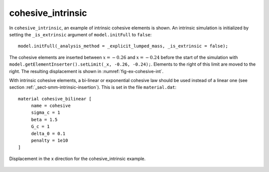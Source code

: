 cohesive_intrinsic
''''''''''''''''''

In ``cohesive_intrinsic``, an example of intrinsic cohesive elements is shown. 
An intrinsic simulation is initialized by setting the ``_is_extrinsic`` argument of ``model.initFull`` to ``false``::
    
    model.initFull(_analysis_method = _explicit_lumped_mass, _is_extrinsic = false);

The cohesive elements are inserted between :math:`x = -0.26` and :math:`x = -0.24` before the start of the simulation with ``model.getElementInserter().setLimit(_x, -0.26, -0.24);``. Elements to the right of this limit are moved to the right. The resulting displacement is shown in :numref:`fig-ex-cohesive-int`.

With intrinsic cohesive elements, a bi-linear or exponential cohesive law should be used instead of a linear one (see
section :ref:`_sect-smm-intrinsic-insertion`). This is set in the file ``material.dat``::

    material cohesive_bilinear [
	 name = cohesive
	 sigma_c = 1
	 beta = 1.5
	 G_c = 1
	 delta_0 = 0.1
	 penalty = 1e10
    ]

.. _fig-ex-cohesive-int:
.. figure:: examples/c++/solid_mechanics_cohesive_model/cohesive_intrinsic/images/cohesive_intrinsic.png
            :align: center
            :width: 60%

            Displacement in the x direction for the cohesive_intrinsic example.
